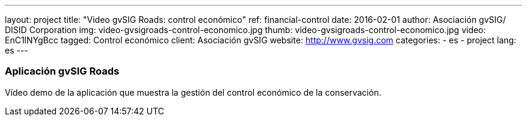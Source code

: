 ---
layout: project
title:  "Video gvSIG Roads: control económico"
ref: financial-control
date:   2016-02-01
author: Asociación gvSIG/ DISID Corporation
img: video-gvsigroads-control-economico.jpg
thumb: video-gvsigroads-control-economico.jpg
video: EnC1lNYgBcc
tagged: Control económico
client: Asociación gvSIG
website: http://www.gvsig.com
categories:
  - es
  - project
lang: es
---

### Aplicación gvSIG Roads

Vídeo demo de la aplicación que muestra la gestión del control económico de la conservación.

